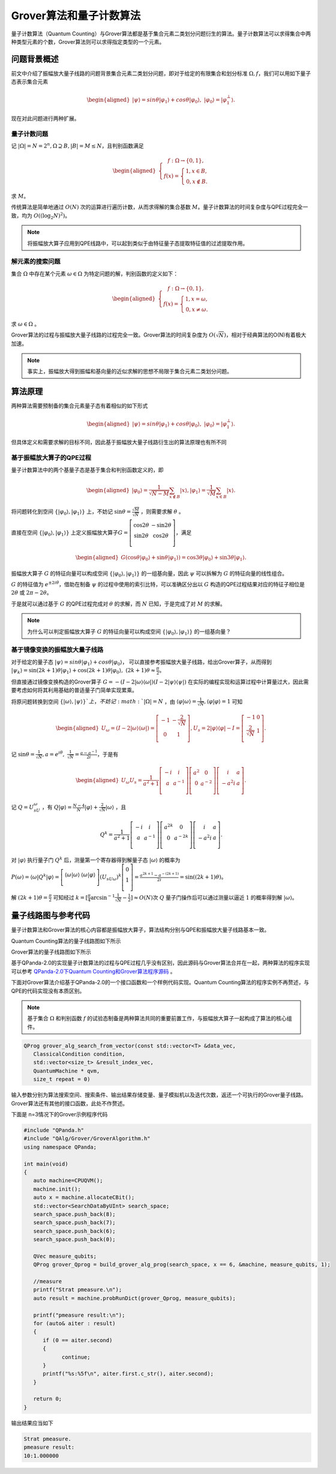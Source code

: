 Grover算法和量子计数算法
####

量子计数算法（Quantum Counting）与Grover算法都是基于集合元素二类划分问题衍生的算法。\
量子计数算法可以求得集合中两种类型元素的个数，Grover算法则可以求得指定类型的一个元素。

问题背景概述
****

前文中介绍了振幅放大量子线路的问题背景集合元素二类划分问题，即对于给定的有限集合和划分标准 :math:`\Omega,f`，\
我们可以用如下量子态表示集合元素

.. math::

   \begin{aligned}
   \left|\psi\right\rangle=sin\theta\left|\varphi_1\right\rangle+cos\theta\left|\varphi_0\right\rangle, \ 
   \left|\varphi_0\right\rangle=\left|\varphi_1^\bot\right\rangle.
   \end{aligned}

现在对此问题进行两种扩展。

量子计数问题
++++

记 :math:`\left|\Omega\right|=N=2^n,\Omega\supseteq B, \left|B\right|=M\le N`，且判别函数满足

.. math::
   \begin{aligned}
   \left\{\begin{matrix}
   f:\Omega\rightarrow\{0,1\},\\ 
   f\left(x\right)=\left\{\begin{matrix}
   1,x\in B,\\ 0,x\notin B.
   \end{matrix}\right.
   \end{matrix}\right.
   \end{aligned}
求 :math:`M`。

传统算法是简单地通过 :math:`O(N)` 次的运算进行遍历计数，从而求得解的集合基数 :math:`M`。\
量子计数算法的时间复杂度与QPE过程完全一致，均为 :math:`O\left(\left(\log_2{N}\right)^2\right)`。

.. note:: 将振幅放大算子应用到QPE线路中，可以起到类似于由特征量子态提取特征值的过滤提取作用。

解元素的搜索问题
++++

集合 :math:`\Omega` 中存在某个元素 :math:`\omega \in \Omega` 为特定问题的解，判别函数的定义如下：

.. math::
   \begin{aligned}
   \left\{\begin{matrix}
   f:\Omega\rightarrow\{0,1\},\\ 
   f\left(x\right)=\left\{\begin{matrix}
   1,x=\omega,\\ 0,x \neq \omega.
   \end{matrix}\right.
   \end{matrix}\right.
   \end{aligned}
求 :math:`\omega \in \Omega` 。

Grover算法的过程与振幅放大量子线路的过程完全一致。\
Grover算法的时间复杂度为 :math:`O(\sqrt N)`，相对于经典算法的O(N)有着极大加速。

.. note:: 事实上，振幅放大得到振幅和基向量的近似求解的思想不局限于集合元素二类划分问题。

算法原理
****

两种算法需要预制备的集合元素量子态有着相似的如下形式

.. math::

   \begin{aligned}
   \left|\psi\right\rangle=sin\theta\left|\varphi_1\right\rangle+cos\theta\left|\varphi_0\right\rangle, \ 
   \left|\varphi_0\right\rangle=\left|\varphi_1^\bot\right\rangle.
   \end{aligned}
但具体定义和需要求解的目标不同，因此基于振幅放大量子线路衍生出的算法原理也有所不同

基于振幅放大算子的QPE过程
++++

量子计数算法中的两个基量子态是基于集合和判别函数定义的，即

.. math::
   \begin{aligned}
   \left|\varphi_0\right\rangle=\frac{1}{\sqrt{N-M}}\sum_{x\notin B}\left|x\right\rangle,
   \left|\varphi_1\right\rangle=\frac{1}{\sqrt M}\sum_{x\in B}\left|x\right\rangle.
   \end{aligned}
将问题转化到空间 :math:`\{\left|\varphi_0\right\rangle,\left|\varphi_1\right\rangle\}` 上，\
不妨记 :math:`\sin{\theta}=\frac{\sqrt M}{\sqrt N}` ，则需要求解 :math:`\theta` 。

直接在空间 :math:`\{\left|\varphi_0\right\rangle,\left|\varphi_1\right\rangle\}` 上定义振幅放大算子\
:math:`G=\left[\begin{matrix}\cos{2\theta}&-\sin{2\theta}\\\sin{2\theta}&\cos{2\theta}\\\end{matrix}\right]`，\
满足

.. math::
   \begin{aligned}
   G(\cos{\theta}\left|\varphi_0\right\rangle+\sin{\theta}\left|\varphi_1\right\rangle)
   =\cos{3\theta}\left|\varphi_0\right\rangle+\sin{3\theta}\left|\varphi_1\right\rangle.
   \end{aligned}
振幅放大算子 :math:`G` 的特征向量可以构成空间 :math:`\{\left|\varphi_0\right\rangle,\left|\varphi_1\right\rangle\}` 的\
一组基向量，因此 :math:`\psi` 可以拆解为 :math:`G` 的特征向量的线性组合。

:math:`G` 的特征值为 :math:`e^{\pm2i\theta}`，借助在制备 :math:`\psi` 的过程中使用的索引比特，可以准确区分出以 :math:`G` \
构造的QPE过程结果对应的特征子相位是 :math:`2\theta` 或 :math:`2\pi-2\theta`。

于是就可以通过基于 :math:`G` 的QPE过程完成对 :math:`\theta` 的求解，而 :math:`N` 已知，于是完成了对 :math:`M` 的求解。

.. note:: 为什么可以判定振幅放大算子 :math:`G` 的特征向量可以构成空间 :math:`\{\left|\varphi_0\right\rangle,\left|\varphi_1\right\rangle\}` 的\
   一组基向量？

基于镜像变换的振幅放大量子线路
++++

对于给定的量子态 :math:`\left|\psi\right\rangle=sin\theta\left|\varphi_1\right\rangle+cos\theta\left|\varphi_0\right\rangle`，
可以直接参考振幅放大量子线路，给出Grover算子，从而得到 :math:`\left|\psi_k\right\rangle=\sin{(2k+1)\theta}
\left|\varphi_1\right\rangle+\cos{(2k+1)\theta}\left|\varphi_0\right\rangle,\ (2k+1)\theta\approx\frac{\pi}{2}`。

但直接通过镜像变换构造的Grover算子 :math:`G=-(I-2\left|\omega\right\rangle \left\langle\omega\right|)
(I-2\left|\psi\right\rangle \left\langle\psi\right|)` 在实际的编程实现和运算过程中计算量过大，因此需要考虑如何将其利用\
基础的普适量子门简单实现累乘。

将原问题转换到空间 :math:`\{\left|\omega\right\rangle,\left|\psi\right\rangle\}`上，不妨记 :math: `\left|\Omega\right|=N` ，由
:math:`\left\langle\varphi\middle|\omega\right\rangle=\frac{1}{\sqrt N}, \left\langle\varphi\middle|\varphi\right\rangle=1` 可知

.. math::
   \begin{aligned}
   U_\omega=(I-2\left|\omega\right\rangle\langle\omega|)=\left[\begin{matrix}-1&-\frac{2}{\sqrt N}\\0&1\\\end{matrix}\right],
   U_s=2\left|\varphi\right\rangle\langle\varphi|-I=\left[\begin{matrix}-1&0\\\frac{2}{\sqrt N}&1\\\end{matrix}\right].
   \end{aligned}  
记 :math:`\sin{\theta}=\frac{1}{\sqrt N},a=e^{i\theta},\ \ \frac{1}{\sqrt N}=\frac{a-a^{-1}}{2i}`，于是有

.. math::
   \begin{aligned}
   U_\omega U_s=\frac{1}{a^2+1}\left[\begin{matrix}-i&i\\a&a^{-1}\\\end{matrix}\right]\left[\begin{matrix}a^2&0
   \\0&a^{-2}\\\end{matrix}\right]\left[\begin{matrix}i&a\\-a^2i&a\\\end{matrix}\right].
   \end{aligned}  
记 :math:`Q=U_sU_\omega` ，有 :math:`Q\left|\varphi\right\rangle=\frac{N-4}{N}\left|\varphi\right\rangle
+\frac{2}{\sqrt N}\left|\omega\right\rangle` ，且 

.. math::
   Q^k = \frac{1}{a^2+1}\left[\begin{matrix}-i&i\\a&a^{-1}\\\end{matrix}
   \right]\left[\begin{matrix}a^{2k}&0\\0&a^{-2k}\\\end{matrix}\right]\left[\begin{matrix}i&a\\-a^2i&a\\\end{matrix}\right].
对 :math:`\left|\varphi\right\rangle` 执行量子门 :math:`Q^k` 后，测量第一个寄存器得到解量子态 :math:`\left|\omega\right\rangle` \
的概率为 :math:`P(\omega)={\langle\omega|Q}^k\left|\varphi\right\rangle=\left[\begin{matrix}\left\langle\omega|\omega\right\rangle
&\left\langle\omega|\varphi\right\rangle\\\end{matrix}\right]{{{(U}_sU}_\omega)}^k\left[\begin{matrix}0\\1\\\end{matrix}\right]
=\frac{a^{2k+1}-a^{-\left(2k+1\right)}}{2i}=\sin{(\left(2k+1\right)\theta)}`。

解 :math:`\left(2k+1\right)\theta=\frac{\pi}{2}` 可知经过 :math:`k=[\frac{\pi}{4}\arcsin^{-1}{\frac{1}{\sqrt N}}-\frac{1}{2}]≈O(N)`\
次 :math:`Q` 量子门操作后可以通过测量以逼近 :math:`1` 的概率得到解 :math:`\left|\omega\right\rangle`。


量子线路图与参考代码
****

量子计数算法和Grover算法的核心内容都是振幅放大算子，算法结构分别与QPE和振幅放大量子线路基本一致。

Quantum Counting算法的量子线路图如下所示

.. image:: images/QuantumCounting.png
   :align: center
Grover算法的量子线路图如下所示

.. image:: images/Grover.png
   :align: center

基于QPanda-2.0的实现量子计数算法的过程与QPE过程几乎没有区别，因此源码与Grover算法合并在一起，两种算法的程序实现可以参考
`QPanda-2.0下Quantum Counting和Grover算法程序源码 <https://github.com/OriginQ/QPanda-2/tree/master/include/QAlg/Grover>`_ \ 。

下面对Grover算法介绍基于QPanda-2.0的一个接口函数和一个样例代码实现。Quantum Counting算法的程序实例不再赘述，与QPE的代码实现没有本质区别。

.. note:: 基于集合 :math:`\Omega` 和判别函数 :math:`f` 的试验态制备是两种算法共同的重要前置工作，与振幅放大算子一起构成了算法的核心组件。

.. code-block:: c

   QProg grover_alg_search_from_vector(const std::vector<T> &data_vec,
      ClassicalCondition condition,
      std::vector<size_t> &result_index_vec,
      QuantumMachine * qvm,
      size_t repeat = 0)

输入参数分别为算法搜索空间、搜索条件、输出结果存储变量、量子模拟机以及迭代次数，返还一个可执行的Grover量子线路。
Grover算法还有其他的接口函数，此处不作赘述。

下面是 n=3情况下的Grover示例程序代码

.. code-block:: c

   #include "QPanda.h"
   #include "QAlg/Grover/GroverAlgorithm.h"
   using namespace QPanda;

   int main(void)
   {
      auto machine=CPUQVM();
      machine.init();
      auto x = machine.allocateCBit();
      std::vector<SearchDataByUInt> search_space;
      search_space.push_back(8);
      search_space.push_back(7);
      search_space.push_back(6);
      search_space.push_back(0);

      QVec measure_qubits;
      QProg grover_Qprog = build_grover_alg_prog(search_space, x == 6, &machine, measure_qubits, 1);

      //measure
      printf("Strat pmeasure.\n");
      auto result = machine.probRunDict(grover_Qprog, measure_qubits);

      printf("pmeasure result:\n");
      for (auto& aiter : result)
      {
         if (0 == aiter.second)
         {
               continue;
         }
         printf("%s:%5f\n", aiter.first.c_str(), aiter.second);
      }

      return 0;
   }

输出结果应当如下

.. code-block:: c

   Strat pmeasure.
   pmeasure result:
   10:1.000000
